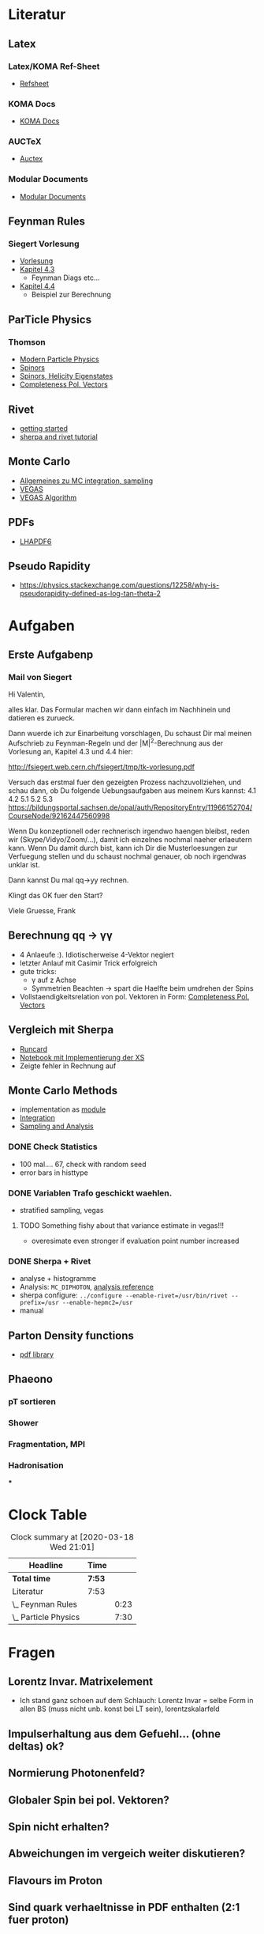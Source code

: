 * Literatur
** Latex
*** Latex/KOMA Ref-Sheet
 - [[file:literature/prog/LaTeX_RefSheet.pdf][Refsheet]]
*** KOMA Docs
 - [[file:literature/prog/scrguide.pdf][KOMA Docs]]
*** AUCTeX
 - [[file:literature/prog/tex-ref.pdf][Auctex]]
*** Modular Documents
 - [[https://en.wikibooks.org/wiki/LaTeX/Modular_Documents][Modular Documents]]

** Feynman Rules
*** Siegert Vorlesung
    :LOGBOOK:
    CLOCK: [2020-03-18 Wed 10:57]--[2020-03-18 Wed 11:20] =>  0:23
    :END:
 - [[file:literature/feynman/tk-vorlesung.pdf][Vorlesung]]
 - [[file:literature/feynman/tk-vorlesung.pdf::54][Kapitel 4.3]]
   - Feynman Diags etc...
 - [[file:literature/feynman/tk-vorlesung.pdf::64][Kapitel 4.4]]
   - Beispiel zur Berechnung

** ParTicle Physics
*** Thomson
    :LOGBOOK:
    CLOCK: [2020-03-18 Wed 16:32]--[2020-03-18 Wed 21:01] =>  4:29
    CLOCK: [2020-03-18 Wed 11:20]--[2020-03-18 Wed 14:21] =>  3:01
    :END:
 - [[file:literature/feynman/Thomson.pdf][Modern Particle Physics]]
 - [[file:literature/feynman/Thomson.pdf::100][Spinors]]
 - [[file:literature/feynman/Thomson.pdf::107][Spinors, Helicity Eigenstates]]
 - [[file:literature/feynman/Thomson.pdf::533][Completeness Pol. Vectors]]
** Rivet
 - [[https://gitlab.com/hepcedar/rivet/tree/master/doc/tutorials][getting started]]
 - [[https://gitlab.com/hepcedar/rivet/tree/master/doc/tutorials][sherpa and rivet tutorial]]
** Monte Carlo
 - [[file:literature/mc/general_purp_evt.pdf::170][Allgemeines zu MC integration, sampling]]
 - [[file:literature/mc/vegas.pdf][VEGAS]]
 - [[file:literature/mc/vegas_algo.pdf][VEGAS Algorithm]]
** PDFs
 - [[file:literature/pdf/lhapdf6.pdf][LHAPDF6]]
** Pseudo Rapidity
 - https://physics.stackexchange.com/questions/12258/why-is-pseudorapidity-defined-as-log-tan-theta-2
* Aufgaben
** Erste Aufgabenp
   :LOGBOOK:
   CLOCK: [2020-03-20 Fri 09:30]
   :END:
*** Mail von Siegert
     :LOGBOOK:
     CLOCK: [2020-03-19 Thu 15:21]--[2020-03-19 Thu 17:25] =>  2:04
     CLOCK: [2020-03-19 Thu 10:05]--[2020-03-19 Thu 11:56] =>  1:51
     :END:
Hi Valentin,

alles klar. Das Formular machen wir dann einfach im Nachhinein und
datieren es zurueck.

Dann wuerde ich zur Einarbeitung vorschlagen, Du schaust Dir mal
meinen Aufschrieb zu Feynman-Regeln und der |M|^2-Berechnung aus der
Vorlesung an, Kapitel 4.3 und 4.4 hier:

  http://fsiegert.web.cern.ch/fsiegert/tmp/tk-vorlesung.pdf

Versuch das erstmal fuer den gezeigten Prozess nachzuvollziehen, und
schau dann, ob Du folgende Uebungsaufgaben aus meinem Kurs kannst: 4.1
4.2 5.1 5.2 5.3
https://bildungsportal.sachsen.de/opal/auth/RepositoryEntry/11966152704/CourseNode/92162447560998

Wenn Du konzeptionell oder rechnerisch irgendwo haengen bleibst, reden
wir (Skype/Vidyo/Zoom/...), damit ich einzelnes nochmal naeher
erlaeutern kann. Wenn Du damit durch bist, kann ich Dir die
Musterloesungen zur Verfuegung stellen und du schaust nochmal genauer,
ob noch irgendwas unklar ist.

Dann kannst Du mal qq->yy rechnen.

Klingt das OK fuer den Start?

Viele Gruesse, Frank
** Berechnung qq -> γγ
 - 4 Anlaeufe :). Idiotischerweise 4-Vektor negiert
 - letzter Anlauf mit Casimir Trick erfolgreich
 - gute tricks:
   - γ auf z Achse
   - Symmetrien Beachten -> spart die Haelfte beim umdrehen der Spins
 - Vollstaendigkeitsrelation von pol. Vektoren in Form: [[file:literature/feynman/Thomson.pdf::533][Completeness Pol. Vectors]]
** Vergleich mit Sherpa
 - [[file:prog/runcards/qqgg/Sherpa.yaml][Runcard]]
 - [[file:prog/python/qqgg/analytical_xs.ipynb][Notebook mit Implementierung der XS]]
 - Zeigte fehler in Rechnung auf

** Monte Carlo Methods
 - implementation as [[file:prog/python/qqgg/monte_carlo.py][module]]
 - [[file:prog/python/qqgg/analytical_xs.org::*Numerical Integration][Integration]]
 - [[file:prog/python/qqgg/analytical_xs.org::*Sampling and Analysis][Sampling and Analysis]]
*** DONE Check Statistics
 - 100 mal.... 67, check with random seed
 - error bars in histtype
*** DONE Variablen Trafo geschickt waehlen.
 - stratified sampling, vegas
**** TODO Something fishy about that variance estimate in vegas!!!
 - overesimate even stronger if evaluation point number increased
*** DONE Sherpa + Rivet
 - analyse + histogramme
 - Analysis: ~MC_DIPHOTON~, [[https://rivet.hepforge.org/analyses/MC_DIPHOTON.html][analysis reference]]
 - sherpa configure: ~../configure --enable-rivet=/usr/bin/rivet --prefix=/usr --enable-hepmc2=/usr~
 - manual
** Parton Density functions
 - [[https://lhapdf.hepforge.org/][pdf library]]
** Phaeono
*** pT sortieren
*** Shower
*** Fragmentation, MPI
*** Hadronisation
***
* Clock Table
#+BEGIN: clocktable :scope file :maxlevel 2
#+CAPTION: Clock summary at [2020-03-18 Wed 21:01]
| Headline             | Time   |      |
|----------------------+--------+------|
| *Total time*         | *7:53* |      |
|----------------------+--------+------|
| Literatur            | 7:53   |      |
| \_  Feynman Rules    |        | 0:23 |
| \_  Particle Physics |        | 7:30 |
#+END:

* Fragen
** Lorentz Invar. Matrixelement
 - Ich stand ganz schoen auf dem Schlauch: Lorentz Invar = selbe Form
   in allen BS (muss nicht unb. konst bei LT sein), lorentzskalarfeld

** Impulserhaltung aus dem Gefuehl... (ohne deltas) ok?
** Normierung Photonenfeld?
** Globaler Spin bei pol. Vektoren?
** Spin nicht erhalten?
** Abweichungen im vergeich weiter diskutieren?
** Flavours im Proton
** Sind quark verhaeltnisse in PDF enthalten (2:1 fuer proton)
** beide finalstate photonen behalten?
** PDF members
** Sensitivity detectors cite! -> separation from beam
** was fuer eine pdf ist das NNPDF31lo
* Work Log
** 18.03
 - habe mich in manche konzeptionelle Dinge ziemlich verrannt!

* TODO
  - lab xs kuerzen
